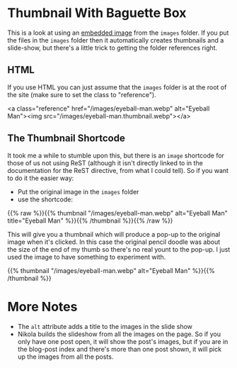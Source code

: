 #+BEGIN_COMMENT
.. title: Image Testing
.. slug: image-testing
.. date: 2021-02-11 17:03:44 UTC-08:00
.. tags: image,testing
.. category: Testing
.. link: 
.. description: Testing Nikola's images.
.. type: text
.. status: 
.. updated: 2021-11-08

#+END_COMMENT
#+OPTIONS: ^:{}

* Thumbnail With Baguette Box  
  This is a look at using an [[https://getnikola.com/handbook.html#embedding-images][embedded image]] from the =images= folder. If you put the files in the =images= folder then it automatically creates thumbnails and a slide-show, but there's a little trick to getting the folder references right. 

** HTML   
   If you use HTML you can just assume that the =images= folder is at the root of the site (make sure to set the class to "reference").

#+begin_example html
<a class="reference" href="/images/eyeball-man.webp" alt="Eyeball Man"><img src="/images/eyeball-man.thumbnail.webp"></a>
#+end_example
   
#+begin_export html
<a class="reference" href="/images/eyeball-man.webp" alt="Eyeball Man"><img src="/images/eyeball-man.thumbnail.webp"></a>
#+end_export
** The Thumbnail Shortcode
   It took me a while to stumble upon this, but there is an ~image~ shortcode for those of us not using ReST (although it isn't directly linked to in the documentation for the ReST directive, from what I could tell). So if you want to do it the easier way:

 - Put the original image in the ~images~ folder
 - use the shortcode:

{{% raw %}}{{% thumbnail "/images/eyeball-man.webp" alt="Eyeball Man" title="Eyeball Man" %}}{{% /thumbnail %}}{{% /raw %}}

This will give you a thumbnail which will produce a pop-up to the original image when it's clicked. In this case the original pencil doodle was about the size of the end of my thumb so there's no real yount to the pop-up. I just used the image to have something to experiment with.

{{% thumbnail "/images/eyeball-man.webp" alt="Eyeball Man" %}}{{% /thumbnail %}}
* More Notes
  * The =alt= attribute adds a title to the images in the slide show
  * Nikola builds the slideshow from all the images on the page. So if you only have one post open, it will show the post's images, but if you are in the blog-post index and there's more than one post shown, it will pick up the images from all the posts.
